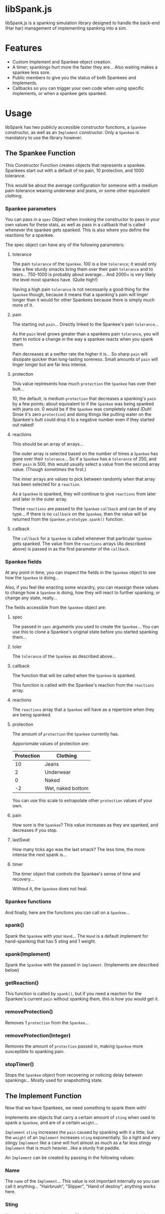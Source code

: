 * libSpank.js

libSpank.js is a spanking simulation library designed to handle the
back-end (Har har) management of implementing spanking into a sim.

* Features
- Custom Implement and Spankee object creation.
- A timer; spankings hurt more the faster they are... Also waiting
  makes a spankee less sore.
- Public members to give you the status of both Spankees and
  Implements.
- Callbacks so you can trigger your own code when using specific
  implements, or when a spankee gets spanked.

* Usage
libSpank has two publicly accessible constructor functions, a
=Spankee= constructor, as well as an =Implement= constructor. Only a
=Spankee= is mandatory to use the library however.

** The Spankee Function
This Constructor Function creates objects that represents a
spankee. Spankees start out with a default of no pain, 10 protection,
and 1000 tolerance.

This would be about the average configuration for someone with a medium
pain-tolerance wearing underwear and jeans, or some other equivalent
clothing.

*** Spankee parameters
You can pass in a =spec= Object when invoking the constructor to pass
in your own values for these stats, as well as pass in a callback that
is called whenever the spankee gets spanked. This is also where you
define the reactions for a spankee.

The spec object can have any of the following parameters:

**** tolerance
The pain =tolerance= of the =Spankee=. 100 is a low =tolerance=; it
would only take a few sturdy smacks bring them over their pain
=tolerance= and to tears... 750-1000 is probably about average... And
2000+ is very likely the level most spankos have. (Quite high!)

Having a high pain =tolerance= is not necessarily a good thing for the
=Spankee= though, because it means that a spanking's pain will linger
longer than it would for other Spankees because there is simply much
more of it.

**** pain
The starting out =pain=... Directly linked to the Spankee's pain
=tolerance=...

As the =pain= level grows greater than a spankees pain =tolerance=,
you will start to notice a change in the way a spankee reacts when you
spank them.

Pain decreases at a swifter rate the higher it is... So sharp =pain=
will dissipate quicker than long-lasting soreness. Small amounts of
=pain= will linger longer but are far less intense.

**** protection
This value replresents how much =protection= the =Spankee= has over
their butt...

10, the default, is medium =protection= that decreases a spanking's
=pain= by a few points; about equivalent to if the =Spankee= was being
spanked with jeans on. 0 would be if the =Spankee= was completely
naked (Duh! Sinse it's zero =protection=) and doing things like
putting water on the Spankee's butt could drop it to a negative number
even if they started out naked!

**** reactions
This should be an array of arrays...

The outer array is selected based on the number of times a =Spankee=
has gone over their =tolerance=... So if a =Spankee= has a =tolerance=
of 250, and their =pain= is 500, this would usually select a value
from the second array value. (Though sometimes the first.)

The inner arrays are values to pick between randomly when that array
has been selected for a =reaction=.

As a =Spankee= is spanked, they will continue to give =reactions= from
later and later in the outer array.

These =reactions= are passed to the =Spankee= =callback= and can be of
any type... If there is no =callback= on the =Spankee=, then the value
will be returned from the =Spankee.prototype.spank()= function.

**** callback
The =callback= for a =Spankee= is called whenever that particular
=Spankee= gets spanked. The value from the =reactions= arrays (As
described above) is passed in as the first parameter of the =callback=.

*** Spankee fields
At any point in time, you can inspect the fields in the =Spankee=
object to see how the =Spankee= is doing...

Also, if you feel like enacting some wizardry, you can reassign these
values to change how a =Spankee= is doing, how they will react to
further spanking, or change any state, really...

The fields accessible from the =Spankee= object are:

**** spec
The passed in =spec= arguments you used to create the =Spankee=... You
can use this to clone a Spankee's original state before you started
spanking them...

**** toler
The =tolerance= of the =Spankee= as described above...

**** callback
The function that will be called when the =Spankee= is spanked.

This function is called with the Spankee's reaction from the
=reactions= array.

**** reactions
The =reactions= array that a =Spankee= will have as a repertoire when
they are being spanked.

**** protection
The amount of =protection= the =Spankee= currently has.

Apporixmate values of protection are:

| Protection | Clothing          |
|------------+-------------------|
|         10 | Jeans             |
|          2 | Underwear         |
|          0 | Naked             |
|         -2 | Wet, naked bottom |

You can use this scale to extrapolate other =protection= values of
your own.

**** pain
How sore is the =Spankee=? This value increases as they are spanked,
and decreases if you stop.

**** lastSwat
How many ticks ago was the last smack? The less time, the more intense
the next spank is...

**** timer
The timer object that controls the Spankee's sense of time and
recovery...

Without it, the =Spankee= does not heal.

*** Spankee functions
And finally, here are the functions you can call on a =Spankee=...

*** spank()
Spank the =Spankee= with your =Hand=... The =Hand= is a default
implement for hand-spanking that has 5 sting and 1 weight.

*** spank(Implement)
Spank the =Spankee= with the passed in =Implement=. (Implements are
described below)

*** getReaction()
This function is called by =spank()=, but if you need a reaction for
the Spankee's current =pain= without spanking them, this is how you
would get it.

*** removeProtection()
Removes 1 =protection= from the =Spankee=...

*** removeProtection(Integer)
Removes the amount of =protection= passed in, making =Spankee= more
susceptible to spanking pain.

*** stopTimer()
Stops the =Spankee= object from recovering or noticing delay between
spankings... Mostly used for snapshotting state.

** The Implement Function
Now that we have Spankees, we need something to spank them with!

Implements are objects that carry a certain amount of =sting= when
used to spank a =Spankee=, and are of a certain =weight=...

=Implement= =sting= increases the =pain= caused by spanking with it a
little, but the =weight= of an =Implement= increases =sting=
exponentially. So a light and very stingy =Implement= like a cane will
hurt almost as much as a far less stingy =Implement= that is much
heavier...like a sturdy frat paddle.

An =Implement= can be created by passing in the following values:

*** Name
The =name= of the =Implement=... This value is not important
internally so you can call it anything... "Hairbrush", "Slipper",
"Hand of destiny", anything works here.

*** Sting
How much the implement stings... *Not* how much it hurts, but rather
how much it would =sting= if it was the =weight= of a hairbrush. (With
a hairbrush having a sting of 15 and a wight of 2)

So something "whippy" like a cane, would have a high
=sting=... Whereas something more blunt, like your hand, would have a
much lower =sting=.

*** Weight
How heavy the =Implement= is... Since this library assumes that you
are spanking at the same speed, this will increase =pain= a LOT if
there is a high =sting= value, and not as much if the =stin=g is low
to start out with.

A hairbrush would be an example of a light =Implement=, and a wooden
paddle would be an example of a heavy one.

*** Callback
The function that will be called when this =Implement= is used to
=spank()= a =Spankee=...

It's optional, but it's also the only way to run code when spanking
with a particular =Implement=.
